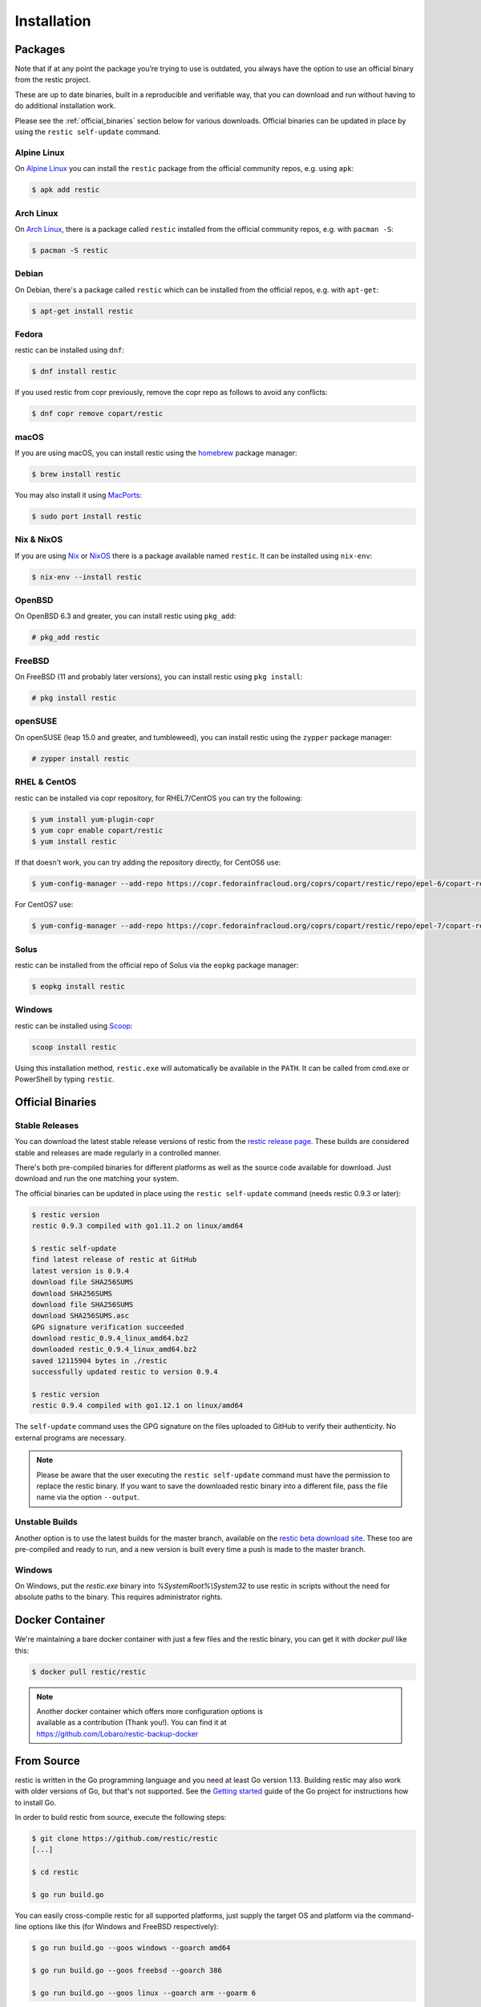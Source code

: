 ..
  Normally, there are no heading levels assigned to certain characters as the structure is
  determined from the succession of headings. However, this convention is used in Python’s
  Style Guide for documenting which you may follow:

  # with overline, for parts
  * for chapters
  = for sections
  - for subsections
  ^ for subsubsections
  " for paragraphs

############
Installation
############

Packages
********

Note that if at any point the package you’re trying to use is outdated, you
always have the option to use an official binary from the restic project.

These are up to date binaries, built in a reproducible and verifiable way, that
you can download and run without having to do additional installation work.

Please see the :ref:`official_binaries` section below for various downloads.
Official binaries can be updated in place by using the ``restic self-update``
command.

Alpine Linux
============

On `Alpine Linux <https://www.alpinelinux.org>`__ you can install the ``restic``
package from the official community repos, e.g. using ``apk``:

.. code-block:: console

    $ apk add restic

Arch Linux
==========

On `Arch Linux <https://www.archlinux.org/>`__, there is a package called ``restic``
installed from the official community repos, e.g. with ``pacman -S``:

.. code-block:: console

    $ pacman -S restic

Debian
======

On Debian, there's a package called ``restic`` which can be
installed from the official repos, e.g. with ``apt-get``:

.. code-block:: console

    $ apt-get install restic


Fedora
======

restic can be installed using ``dnf``:

.. code-block:: console

    $ dnf install restic

If you used restic from copr previously, remove the copr repo as follows to
avoid any conflicts:

.. code-block:: console

   $ dnf copr remove copart/restic

macOS
=====

If you are using macOS, you can install restic using the
`homebrew <https://brew.sh/>`__ package manager:

.. code-block:: console

    $ brew install restic

You may also install it using `MacPorts <https://www.macports.org/>`__:

.. code-block:: console

    $ sudo port install restic

Nix & NixOS
===========

If you are using `Nix <https://nixos.org/nix/>`__ or `NixOS <https://nixos.org/>`__
there is a package available named ``restic``.
It can be installed using ``nix-env``:

.. code-block:: console

    $ nix-env --install restic

OpenBSD
=======

On OpenBSD 6.3 and greater, you can install restic using ``pkg_add``:

.. code-block:: console

    # pkg_add restic

FreeBSD
=======

On FreeBSD (11 and probably later versions), you can install restic using ``pkg install``:

.. code-block:: console

    # pkg install restic

openSUSE
========

On openSUSE (leap 15.0 and greater, and tumbleweed), you can install restic using the ``zypper`` package manager:

.. code-block:: console

    # zypper install restic

RHEL & CentOS
=============

restic can be installed via copr repository, for RHEL7/CentOS you can try the following:

.. code-block:: console

    $ yum install yum-plugin-copr
    $ yum copr enable copart/restic
    $ yum install restic

If that doesn't work, you can try adding the repository directly, for CentOS6 use:

.. code-block:: console

    $ yum-config-manager --add-repo https://copr.fedorainfracloud.org/coprs/copart/restic/repo/epel-6/copart-restic-epel-6.repo

For CentOS7 use:

.. code-block:: console

    $ yum-config-manager --add-repo https://copr.fedorainfracloud.org/coprs/copart/restic/repo/epel-7/copart-restic-epel-7.repo

Solus
=====

restic can be installed from the official repo of Solus via the ``eopkg`` package manager:

.. code-block:: console

    $ eopkg install restic

Windows
=======

restic can be installed using `Scoop <https://scoop.sh/>`__:

.. code-block:: console

    scoop install restic

Using this installation method, ``restic.exe`` will automatically be available
in the ``PATH``. It can be called from cmd.exe or PowerShell by typing ``restic``.


.. _official_binaries:

Official Binaries
*****************

Stable Releases
===============

You can download the latest stable release versions of restic from the `restic
release page <https://github.com/restic/restic/releases/latest>`__. These builds
are considered stable and releases are made regularly in a controlled manner.

There's both pre-compiled binaries for different platforms as well as the source
code available for download. Just download and run the one matching your system.

The official binaries can be updated in place using the ``restic self-update``
command (needs restic 0.9.3 or later):

.. code-block:: console

    $ restic version
    restic 0.9.3 compiled with go1.11.2 on linux/amd64

    $ restic self-update
    find latest release of restic at GitHub
    latest version is 0.9.4
    download file SHA256SUMS
    download SHA256SUMS
    download file SHA256SUMS
    download SHA256SUMS.asc
    GPG signature verification succeeded
    download restic_0.9.4_linux_amd64.bz2
    downloaded restic_0.9.4_linux_amd64.bz2
    saved 12115904 bytes in ./restic
    successfully updated restic to version 0.9.4

    $ restic version
    restic 0.9.4 compiled with go1.12.1 on linux/amd64

The ``self-update`` command uses the GPG signature on the files uploaded to
GitHub to verify their authenticity. No external programs are necessary.

.. note:: Please be aware that the user executing the ``restic self-update``
   command must have the permission to replace the restic binary.
   If you want to save the downloaded restic binary into a different file, pass
   the file name via the option ``--output``.

Unstable Builds
===============

Another option is to use the latest builds for the master branch, available on
the `restic beta download site
<https://beta.restic.net/?sort=time&order=desc>`__. These too are pre-compiled
and ready to run, and a new version is built every time a push is made to the
master branch.

Windows
=======

On Windows, put the `restic.exe` binary into `%SystemRoot%\\System32` to use restic
in scripts without the need for absolute paths to the binary. This requires
administrator rights.

Docker Container
****************

We're maintaining a bare docker container with just a few files and the restic
binary, you can get it with `docker pull` like this:

.. code-block:: console

    $ docker pull restic/restic

.. note::
   | Another docker container which offers more configuration options is
   | available as a contribution (Thank you!). You can find it at
   | https://github.com/Lobaro/restic-backup-docker

From Source
***********

restic is written in the Go programming language and you need at least
Go version 1.13. Building restic may also work with older versions of Go,
but that's not supported. See the `Getting
started <https://golang.org/doc/install>`__ guide of the Go project for
instructions how to install Go.

In order to build restic from source, execute the following steps:

.. code-block:: console

    $ git clone https://github.com/restic/restic
    [...]

    $ cd restic

    $ go run build.go

You can easily cross-compile restic for all supported platforms, just
supply the target OS and platform via the command-line options like this
(for Windows and FreeBSD respectively):

.. code-block:: console

    $ go run build.go --goos windows --goarch amd64

    $ go run build.go --goos freebsd --goarch 386

    $ go run build.go --goos linux --goarch arm --goarm 6

The resulting binary is statically linked and does not require any
libraries.

At the moment, the only tested compiler for restic is the official Go
compiler. Building restic with gccgo may work, but is not supported.

Autocompletion
**************

Restic can write out man pages and bash/fish/zsh compatible autocompletion scripts:

.. code-block:: console

    $ ./restic generate --help

    The "generate" command writes automatically generated files (like the man pages
    and the auto-completion files for bash, fish and zsh).

    Usage:
      restic generate [flags] [command]

    Flags:
          --bash-completion file   write bash completion file
          --fish-completion file   write fish completion file
      -h, --help                   help for generate
          --man directory          write man pages to directory
          --zsh-completion file    write zsh completion file

Example for using sudo to write a bash completion script directly to the system-wide location:

.. code-block:: console

    $ sudo ./restic generate --bash-completion /etc/bash_completion.d/restic
    writing bash completion file to /etc/bash_completion.d/restic

.. note:: The path for the ``--bash-completion`` option may vary depending on
   the operating system used, e.g. ``/usr/share/bash-completion/completions/restic``
   in Debian and derivatives. Please look up the correct path in the appropriate
   documentation.
